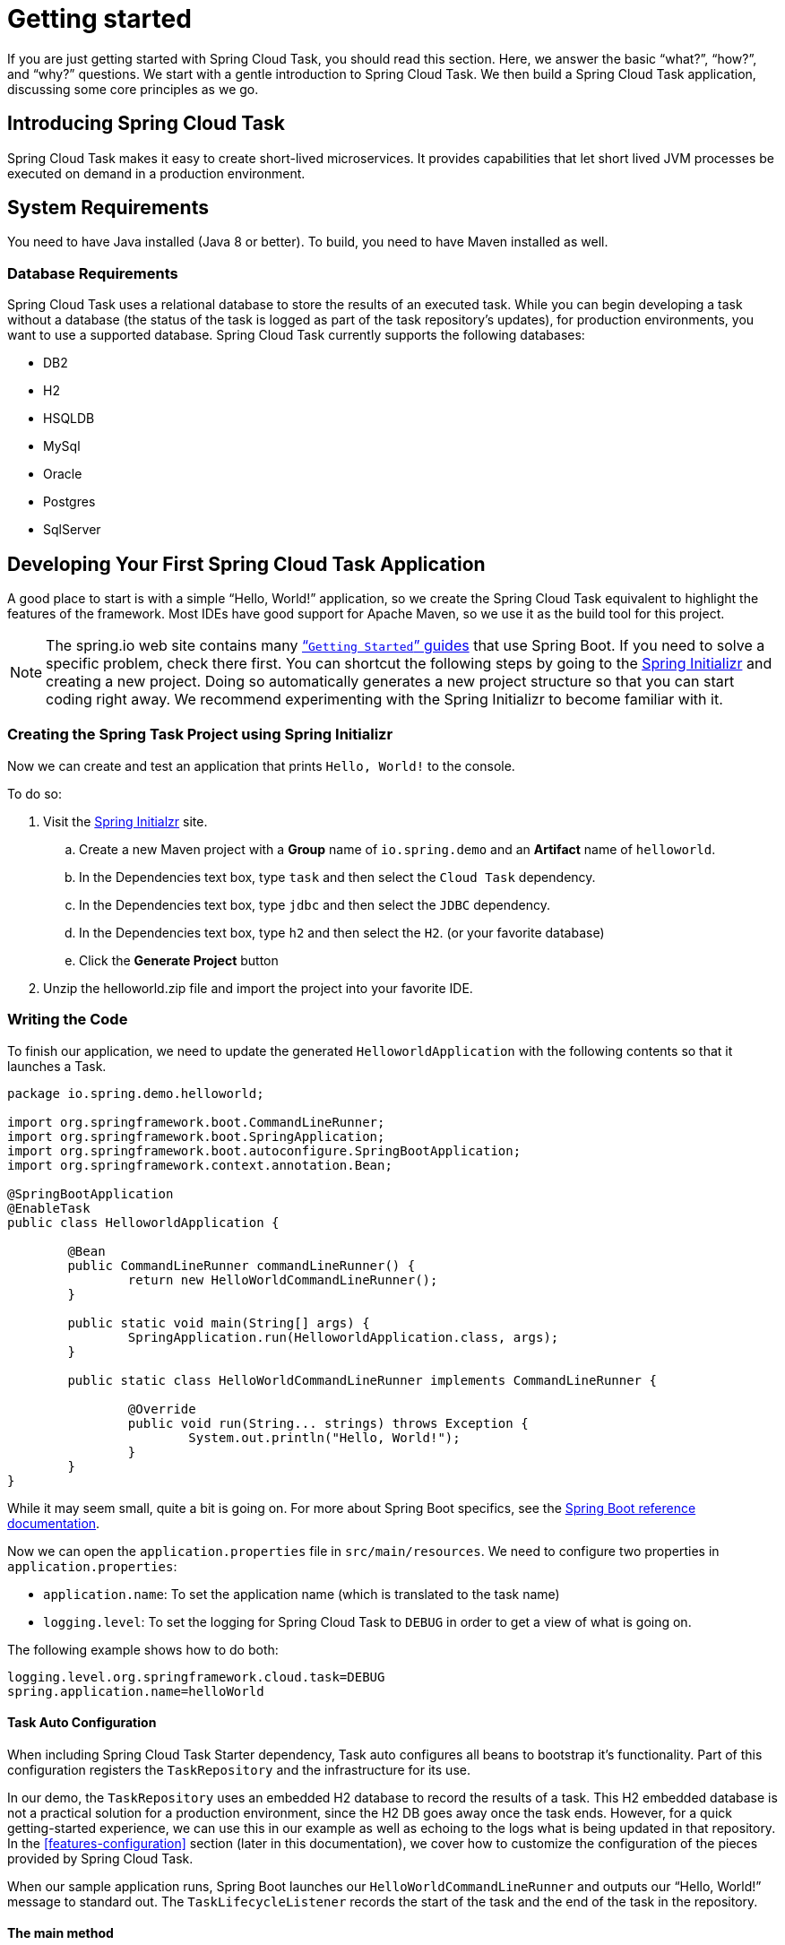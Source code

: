 
[[getting-started]]
= Getting started

[[partintro]]
--
If you are just getting started with Spring Cloud Task, you should read this section.
Here, we answer the basic "`what?`", "`how?`", and "`why?`" questions. We start with a
gentle introduction to Spring Cloud Task. We then build a Spring Cloud Task application,
discussing some core principles as we go.
--

[[getting-started-introducing-spring-cloud-task]]
== Introducing Spring Cloud Task

Spring Cloud Task makes it easy to create short-lived microservices. It provides
capabilities that let short lived JVM processes be executed on demand in a production
environment.

[[getting-started-system-requirements]]
== System Requirements

You need to have Java installed (Java 8 or better). To build, you need to have Maven
installed as well.

=== Database Requirements

Spring Cloud Task uses a relational database to store the results of an executed task.
While you can begin developing a task without a database (the status of the task is logged
as part of the task repository's updates), for production environments, you want to
use a supported database. Spring Cloud Task currently supports the following databases:

* DB2
* H2
* HSQLDB
* MySql
* Oracle
* Postgres
* SqlServer

[[getting-started-developing-first-task]]
== Developing Your First Spring Cloud Task Application

A good place to start is with a simple "`Hello, World!`" application, so we create the
Spring Cloud Task equivalent to highlight the features of the framework. Most IDEs have
good support for Apache Maven, so we use it as the build tool for this project.

NOTE: The spring.io web site contains many https://spring.io/guides[“`Getting Started`”
guides] that use Spring Boot. If you need to solve a specific problem, check there first.
You can shortcut the following steps by going to the
https://start.spring.io/[Spring Initializr] and creating a new project. Doing so
automatically generates a new project structure so that you can start coding right away.
We recommend experimenting with the Spring Initializr to become familiar with it.

[[getting-started-creating-project]]
=== Creating the Spring Task Project using Spring Initializr
Now we can create and test an application that prints `Hello, World!` to the console.

To do so:

. Visit the link:https://start.spring.io/[Spring Initialzr] site.
.. Create a new Maven project with a *Group* name of `io.spring.demo` and an *Artifact* name of `helloworld`.
.. In the Dependencies text box, type `task` and then select the `Cloud Task` dependency.
.. In the Dependencies text box, type `jdbc` and then select the `JDBC` dependency.
.. In the Dependencies text box, type `h2` and then select the `H2`. (or your favorite database)
.. Click the *Generate Project* button
. Unzip the helloworld.zip file and import the project into your favorite IDE.

[[getting-started-writing-the-code]]
=== Writing the Code

To finish our application, we need to update the generated `HelloworldApplication` with the following contents so that it launches a Task.
[source,java]
----
package io.spring.demo.helloworld;

import org.springframework.boot.CommandLineRunner;
import org.springframework.boot.SpringApplication;
import org.springframework.boot.autoconfigure.SpringBootApplication;
import org.springframework.context.annotation.Bean;

@SpringBootApplication
@EnableTask
public class HelloworldApplication {

	@Bean
	public CommandLineRunner commandLineRunner() {
		return new HelloWorldCommandLineRunner();
	}

	public static void main(String[] args) {
		SpringApplication.run(HelloworldApplication.class, args);
	}

	public static class HelloWorldCommandLineRunner implements CommandLineRunner {

		@Override
		public void run(String... strings) throws Exception {
			System.out.println("Hello, World!");
		}
	}
}
----

While it may seem small, quite a bit is going on. For more about Spring
Boot specifics, see the
https://docs.spring.io/spring-boot/docs/current/reference/html/[Spring Boot reference documentation].

Now we can open the `application.properties` file in `src/main/resources`.
We need to configure two properties in `application.properties`:

* `application.name`: To set the application name (which is translated to the task name)
* `logging.level`: To set the logging for Spring Cloud Task to `DEBUG` in order to
get a view of what is going on.

The following example shows how to do both:


[source]
----
logging.level.org.springframework.cloud.task=DEBUG
spring.application.name=helloWorld
----

[[getting-started-at-task]]
==== Task Auto Configuration

When including Spring Cloud Task Starter dependency, Task auto configures all beans to bootstrap it's functionality.
Part of this configuration registers the `TaskRepository` and the infrastructure for its use.

In our demo, the `TaskRepository` uses an embedded H2 database to record the results
of a task. This H2 embedded database is not a practical solution for a production environment, since
the H2 DB goes away once the task ends. However, for a quick getting-started
experience, we can use this in our example as well as echoing to the logs what is being updated
in that repository. In the <<features-configuration>> section (later in this
documentation), we cover how to customize the configuration of the pieces provided by
Spring Cloud Task.

When our sample application runs, Spring Boot launches our `HelloWorldCommandLineRunner`
and outputs our "`Hello, World!`" message to standard out. The `TaskLifecycleListener`
records the start of the task and the end of the task in the repository.

[[getting-started-main-method]]
==== The main method

The main method serves as the entry point to any java application.  Our main method
delegates to Spring Boot's https://docs.spring.io/spring-boot/docs/current/reference/html/boot-features-spring-application.html[SpringApplication] class.

[[getting-started-clr]]
==== The CommandLineRunner

Spring includes many ways to bootstrap an application's logic. Spring Boot provides
a convenient method of doing so in an organized manner through its `*Runner` interfaces
(`CommandLineRunner` or `ApplicationRunner`). A well behaved task can bootstrap any
logic by using one of these two runners.

The lifecycle of a task is considered from before the `*Runner#run` methods are executed
to once they are all complete. Spring Boot lets an application use multiple
`*Runner` implementations, as does Spring Cloud Task.

NOTE: Any processing bootstrapped from mechanisms other than a `CommandLineRunner` or
`ApplicationRunner` (by using `InitializingBean#afterPropertiesSet` for example) is not
 recorded by Spring Cloud Task.

[[getting-started-running-the-example]]
=== Running the Example

At this point, our application should work.  Since this application is Spring Boot-based,
we can run it from the command line by using `$ mvn spring-boot:run` from the root
of our application, as shown (with its output) in the following example:

[source]
----
$ mvn clean spring-boot:run
....... . . .
....... . . . (Maven log output here)
....... . . .

  .   ____          _            __ _ _
 /\\ / ___'_ __ _ _(_)_ __  __ _ \ \ \ \
( ( )\___ | '_ | '_| | '_ \/ _` | \ \ \ \
 \\/  ___)| |_)| | | | | || (_| |  ) ) ) )
  '  |____| .__|_| |_|_| |_\__, | / / / /
 =========|_|==============|___/=/_/_/_/
 :: Spring Boot ::        (v2.0.3.RELEASE)

2018-07-23 17:44:34.426  INFO 1978 --- [           main] i.s.d.helloworld.HelloworldApplication   : Starting HelloworldApplication on Glenns-MBP-2.attlocal.net with PID 1978 (/Users/glennrenfro/project/helloworld/target/classes started by glennrenfro in /Users/glennrenfro/project/helloworld)
2018-07-23 17:44:34.430  INFO 1978 --- [           main] i.s.d.helloworld.HelloworldApplication   : No active profile set, falling back to default profiles: default
2018-07-23 17:44:34.472  INFO 1978 --- [           main] s.c.a.AnnotationConfigApplicationContext : Refreshing org.springframework.context.annotation.AnnotationConfigApplicationContext@1d24f32d: startup date [Mon Jul 23 17:44:34 EDT 2018]; root of context hierarchy
2018-07-23 17:44:35.280  INFO 1978 --- [           main] com.zaxxer.hikari.HikariDataSource       : HikariPool-1 - Starting...
2018-07-23 17:44:35.410  INFO 1978 --- [           main] com.zaxxer.hikari.HikariDataSource       : HikariPool-1 - Start completed.
2018-07-23 17:44:35.419 DEBUG 1978 --- [           main] o.s.c.t.c.SimpleTaskConfiguration        : Using org.springframework.cloud.task.configuration.DefaultTaskConfigurer TaskConfigurer
2018-07-23 17:44:35.420 DEBUG 1978 --- [           main] o.s.c.t.c.DefaultTaskConfigurer          : No EntityManager was found, using DataSourceTransactionManager
2018-07-23 17:44:35.522 DEBUG 1978 --- [           main] o.s.c.t.r.s.TaskRepositoryInitializer    : Initializing task schema for h2 database
2018-07-23 17:44:35.525  INFO 1978 --- [           main] o.s.jdbc.datasource.init.ScriptUtils     : Executing SQL script from class path resource [org/springframework/cloud/task/schema-h2.sql]
2018-07-23 17:44:35.558  INFO 1978 --- [           main] o.s.jdbc.datasource.init.ScriptUtils     : Executed SQL script from class path resource [org/springframework/cloud/task/schema-h2.sql] in 33 ms.
2018-07-23 17:44:35.728  INFO 1978 --- [           main] o.s.j.e.a.AnnotationMBeanExporter        : Registering beans for JMX exposure on startup
2018-07-23 17:44:35.730  INFO 1978 --- [           main] o.s.j.e.a.AnnotationMBeanExporter        : Bean with name 'dataSource' has been autodetected for JMX exposure
2018-07-23 17:44:35.733  INFO 1978 --- [           main] o.s.j.e.a.AnnotationMBeanExporter        : Located MBean 'dataSource': registering with JMX server as MBean [com.zaxxer.hikari:name=dataSource,type=HikariDataSource]
2018-07-23 17:44:35.738  INFO 1978 --- [           main] o.s.c.support.DefaultLifecycleProcessor  : Starting beans in phase 0
2018-07-23 17:44:35.762 DEBUG 1978 --- [           main] o.s.c.t.r.support.SimpleTaskRepository   : Creating: TaskExecution{executionId=0, parentExecutionId=null, exitCode=null, taskName='application', startTime=Mon Jul 23 17:44:35 EDT 2018, endTime=null, exitMessage='null', externalExecutionId='null', errorMessage='null', arguments=[]}
2018-07-23 17:44:35.772  INFO 1978 --- [           main] i.s.d.helloworld.HelloworldApplication   : Started HelloworldApplication in 1.625 seconds (JVM running for 4.764)
Hello, World!
2018-07-23 17:44:35.782 DEBUG 1978 --- [           main] o.s.c.t.r.support.SimpleTaskRepository   : Updating: TaskExecution with executionId=1 with the following {exitCode=0, endTime=Mon Jul 23 17:44:35 EDT 2018, exitMessage='null', errorMessage='null'}
----

The preceding output has three lines that of interest to us here:

* `SimpleTaskRepository` logged the creation of the entry in the `TaskRepository`.
* The execution of our `CommandLineRunner`, demonstrated by the "`Hello, World!`" output.
* `SimpleTaskRepository` logs the completion of the task in the `TaskRepository`.

NOTE: A simple task application can be found in the samples module of the Spring Cloud
Task Project
https://github.com/spring-cloud/spring-cloud-task/tree/master/spring-cloud-task-samples/timestamp[here].
